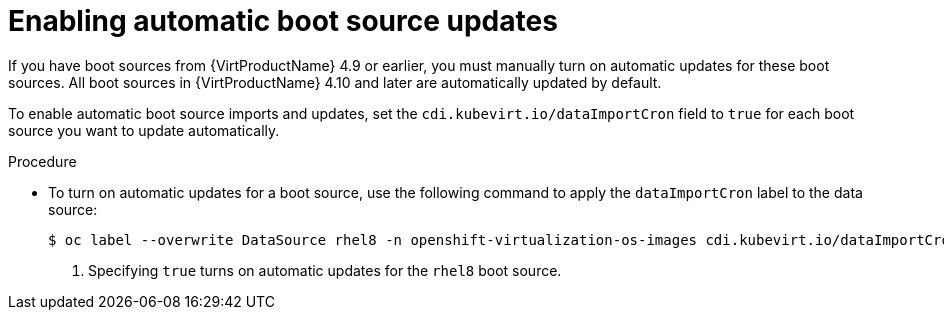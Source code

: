 // Module included in the following assembly:
//
// * virt/virtual_machines/advanced_vm_management/virt-automatic-bootsource-updates.adoc
//

:_content-type: PROCEDURE
[id="virt-enabling-bootsource-update_{context}"]
= Enabling automatic boot source updates

If you have boot sources from {VirtProductName} 4.9 or earlier, you must manually turn on automatic updates for these boot sources. All boot sources in {VirtProductName} 4.10 and later are automatically updated by default.

To enable automatic boot source imports and updates, set the `cdi.kubevirt.io/dataImportCron` field to `true` for each boot source you want to update automatically.

.Procedure

* To turn on automatic updates for a boot source, use the following command to apply the `dataImportCron` label to the data source:
+
[source,terminal]
----
$ oc label --overwrite DataSource rhel8 -n openshift-virtualization-os-images cdi.kubevirt.io/dataImportCron=true <1>
----
<1> Specifying `true` turns on automatic updates for the `rhel8` boot source.
